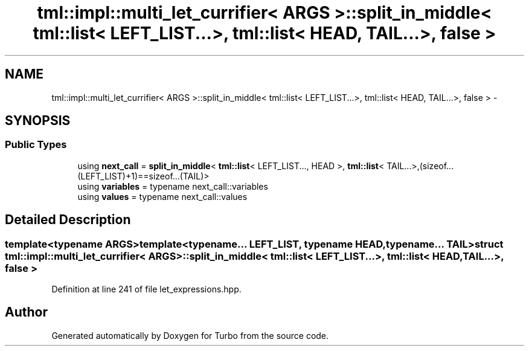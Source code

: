 .TH "tml::impl::multi_let_currifier< ARGS >::split_in_middle< tml::list< LEFT_LIST...>, tml::list< HEAD, TAIL...>, false >" 3 "Fri Aug 22 2014" "Turbo" \" -*- nroff -*-
.ad l
.nh
.SH NAME
tml::impl::multi_let_currifier< ARGS >::split_in_middle< tml::list< LEFT_LIST...>, tml::list< HEAD, TAIL...>, false > \- 
.SH SYNOPSIS
.br
.PP
.SS "Public Types"

.in +1c
.ti -1c
.RI "using \fBnext_call\fP = \fBsplit_in_middle\fP< \fBtml::list\fP< LEFT_LIST\&.\&.\&., HEAD >, \fBtml::list\fP< TAIL\&.\&.\&.>,(sizeof\&.\&.\&.(LEFT_LIST)+1)==sizeof\&.\&.\&.(TAIL)>"
.br
.ti -1c
.RI "using \fBvariables\fP = typename next_call::variables"
.br
.ti -1c
.RI "using \fBvalues\fP = typename next_call::values"
.br
.in -1c
.SH "Detailed Description"
.PP 

.SS "template<typename ARGS>template<typename\&.\&.\&. LEFT_LIST, typename HEAD, typename\&.\&.\&. TAIL>struct tml::impl::multi_let_currifier< ARGS >::split_in_middle< tml::list< LEFT_LIST\&.\&.\&.>, tml::list< HEAD, TAIL\&.\&.\&.>, false >"

.PP
Definition at line 241 of file let_expressions\&.hpp\&.

.SH "Author"
.PP 
Generated automatically by Doxygen for Turbo from the source code\&.
